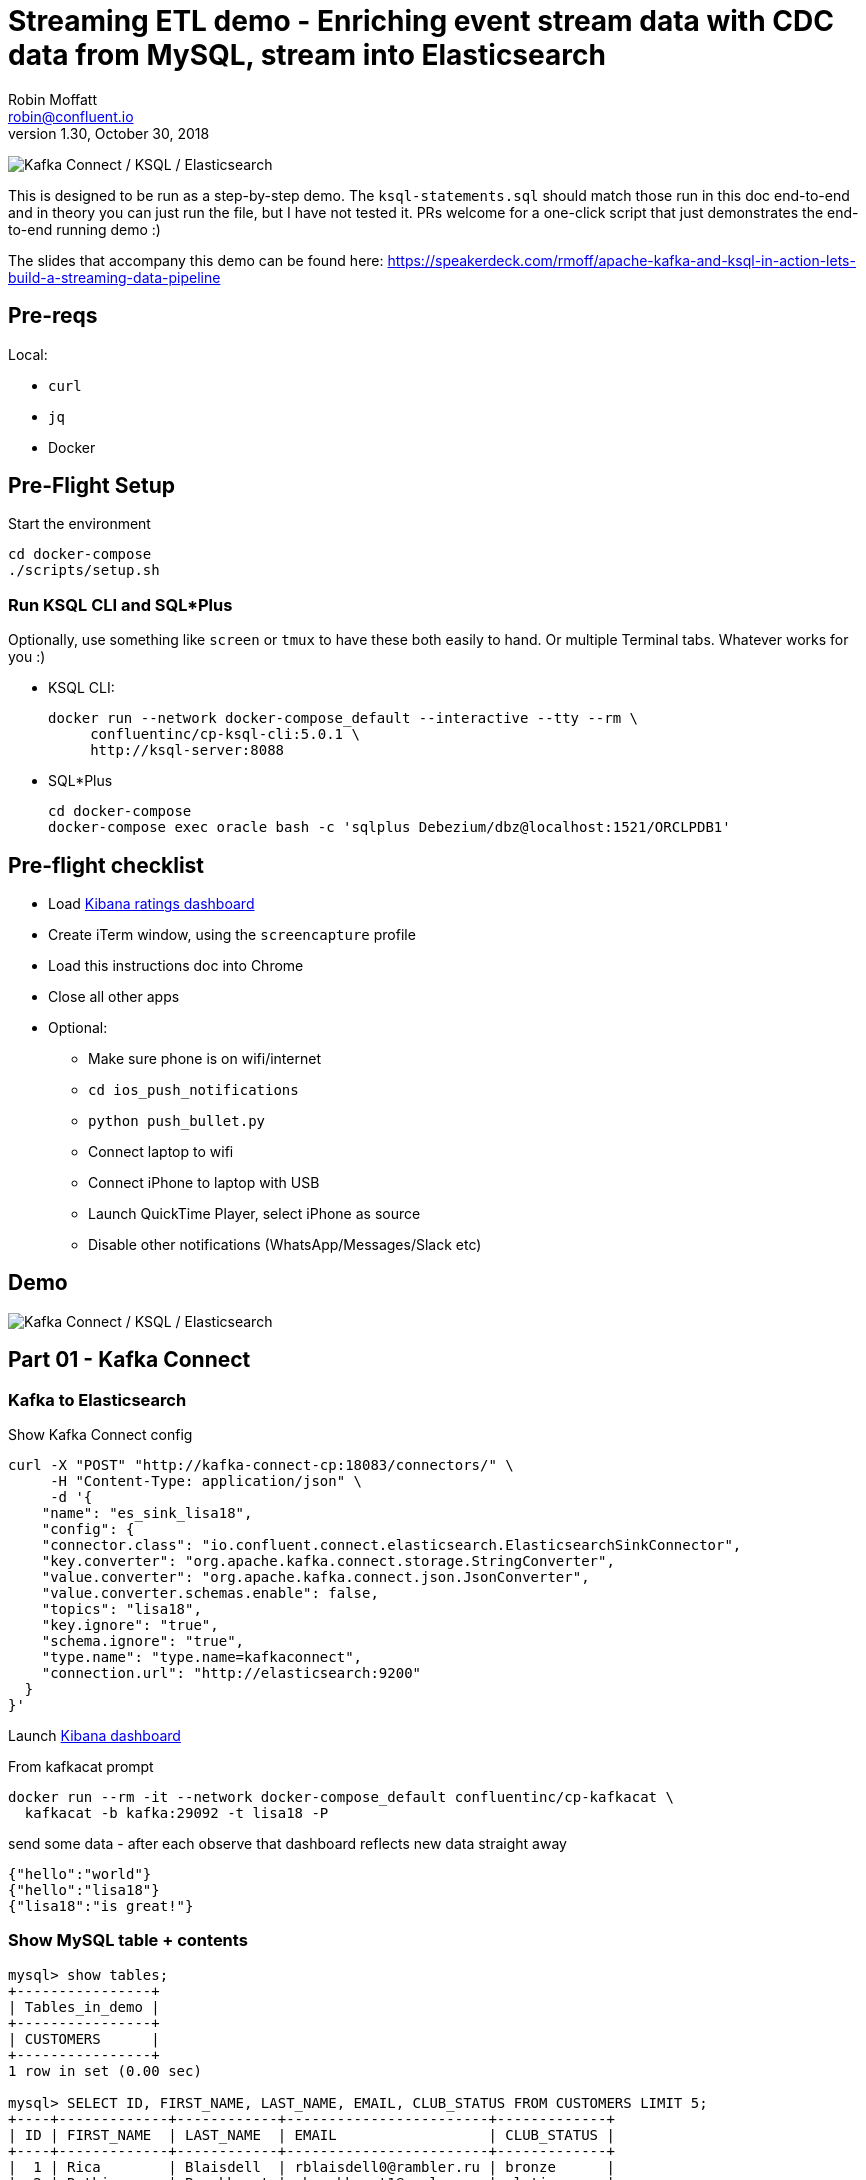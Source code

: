 = Streaming ETL demo - Enriching event stream data with CDC data from MySQL, stream into Elasticsearch
Robin Moffatt <robin@confluent.io>
v1.30, October 30, 2018

image:images/ksql-debezium-es.png[Kafka Connect / KSQL / Elasticsearch]

This is designed to be run as a step-by-step demo. The `ksql-statements.sql` should match those run in this doc end-to-end and in theory you can just run the file, but I have not tested it. PRs welcome for a one-click script that just demonstrates the end-to-end running demo :)

The slides that accompany this demo can be found here: https://speakerdeck.com/rmoff/apache-kafka-and-ksql-in-action-lets-build-a-streaming-data-pipeline

== Pre-reqs

Local:

* `curl`
* `jq`
* Docker

== Pre-Flight Setup

Start the environment

[source,bash]
----
cd docker-compose
./scripts/setup.sh
----

=== Run KSQL CLI and SQL*Plus

Optionally, use something like `screen` or `tmux` to have these both easily to hand. Or multiple Terminal tabs. Whatever works for you :)

* KSQL CLI:
+
[source,bash]
----
docker run --network docker-compose_default --interactive --tty --rm \
     confluentinc/cp-ksql-cli:5.0.1 \
     http://ksql-server:8088
----

* SQL*Plus
+
[source,bash]
----
cd docker-compose
docker-compose exec oracle bash -c 'sqlplus Debezium/dbz@localhost:1521/ORCLPDB1'
----


== Pre-flight checklist

* Load http://localhost:5601/app/kibana#/dashboard/mysql-ksql-kafka-es?_g=(refreshInterval:('$$hashKey':'object:229',display:'30%20seconds',pause:!f,section:1,value:30000),time:(from:now-15m,mode:quick,to:now))&_a=(description:'',filters:!(),fullScreenMode:!f,options:(darkTheme:!f,hidePanelTitles:!f,useMargins:!t),panels:!((gridData:(h:15,i:'1',w:24,x:0,y:10),id:'0c118530-31d5-11e8-a6be-09f3e3eb4b97',panelIndex:'1',type:visualization,version:'6.3.0'),(gridData:(h:10,i:'2',w:48,x:0,y:35),id:'39803a20-31d5-11e8-a6be-09f3e3eb4b97',panelIndex:'2',type:visualization,version:'6.3.0'),(gridData:(h:10,i:'4',w:8,x:0,y:0),id:'5ef922e0-6ff0-11e8-8fa0-279444e59a8f',panelIndex:'4',type:visualization,version:'6.3.0'),(gridData:(h:10,i:'5',w:40,x:8,y:0),id:'2f3d2290-6ff0-11e8-8fa0-279444e59a8f',panelIndex:'5',type:search,version:'6.3.0'),(gridData:(h:15,i:'6',w:24,x:24,y:10),id:c6344a70-6ff0-11e8-8fa0-279444e59a8f,panelIndex:'6',type:visualization,version:'6.3.0'),(embeddableConfig:(),gridData:(h:10,i:'7',w:48,x:0,y:25),id:'11a6f6b0-31d5-11e8-a6be-09f3e3eb4b97',panelIndex:'7',sort:!(EXTRACT_TS,desc),type:search,version:'6.3.0')),query:(language:lucene,query:''),timeRestore:!f,title:'Ratings%20Data',viewMode:view)[Kibana ratings dashboard]
* Create iTerm window, using the `screencapture` profile
* Load this instructions doc into Chrome
* Close all other apps
* Optional: 
** Make sure phone is on wifi/internet
** `cd ios_push_notifications`
** `python push_bullet.py`
** Connect laptop to wifi
** Connect iPhone to laptop with USB
** Launch QuickTime Player, select iPhone as source
** Disable other notifications (WhatsApp/Messages/Slack etc)

== Demo

image:images/ksql-debezium-es.png[Kafka Connect / KSQL / Elasticsearch]

== Part 01 - Kafka Connect

=== Kafka to Elasticsearch

Show Kafka Connect config

[source,json]
----
curl -X "POST" "http://kafka-connect-cp:18083/connectors/" \
     -H "Content-Type: application/json" \
     -d '{
    "name": "es_sink_lisa18",
    "config": {
    "connector.class": "io.confluent.connect.elasticsearch.ElasticsearchSinkConnector",
    "key.converter": "org.apache.kafka.connect.storage.StringConverter",
    "value.converter": "org.apache.kafka.connect.json.JsonConverter",
    "value.converter.schemas.enable": false,
    "topics": "lisa18",
    "key.ignore": "true",
    "schema.ignore": "true",
    "type.name": "type.name=kafkaconnect",
    "connection.url": "http://elasticsearch:9200"
  }
}'
----

Launch http://localhost:5601/app/kibana#/discover?_g=(refreshInterval:('$$hashKey':'object:315',display:'1%20seconds',pause:!f,section:1,value:1000),time:(from:now-15m,mode:quick,to:now))&_a=(columns:!(_source),index:lisa18,interval:auto,query:(language:lucene,query:''),sort:!(_score,desc))[Kibana dashboard]

From kafkacat prompt

[source,bash]
----
docker run --rm -it --network docker-compose_default confluentinc/cp-kafkacat \
  kafkacat -b kafka:29092 -t lisa18 -P
----

send some data - after each observe that dashboard reflects new data straight away

[source,bash]
----
{"hello":"world"}
{"hello":"lisa18"}
{"lisa18":"is great!"}
----



=== Show MySQL table + contents

[source,sql]
----
mysql> show tables;
+----------------+
| Tables_in_demo |
+----------------+
| CUSTOMERS      |
+----------------+
1 row in set (0.00 sec)

mysql> SELECT ID, FIRST_NAME, LAST_NAME, EMAIL, CLUB_STATUS FROM CUSTOMERS LIMIT 5;
+----+-------------+------------+------------------------+-------------+
| ID | FIRST_NAME  | LAST_NAME  | EMAIL                  | CLUB_STATUS |
+----+-------------+------------+------------------------+-------------+
|  1 | Rica        | Blaisdell  | rblaisdell0@rambler.ru | bronze      |
|  2 | Ruthie      | Brockherst | rbrockherst1@ow.ly     | platinum    |
|  3 | Mariejeanne | Cocci      | mcocci2@techcrunch.com | bronze      |
|  4 | Hashim      | Rumke      | hrumke3@sohu.com       | platinum    |
|  5 | Hansiain    | Coda       | hcoda4@senate.gov      | platinum    |
+----+-------------+------------+------------------------+-------------+
5 rows in set (0.00 sec)
----

=== Check status of Debezium connectors

[source,bash]
----
curl -s "http://localhost:8083/connectors"| jq '.[]'| xargs -I{connector_name} curl -s "http://localhost:8083/connectors/"{connector_name}"/status"| jq -c -M '[.name,.connector.state,.tasks[].state]|join(":|:")'| column -s : -t| sed 's/\"//g'| sort
mysql-source-demo-CUSTOMERS      |  RUNNING  |  RUNNING
mysql-source-demo-CUSTOMERS-raw  |  RUNNING  |  RUNNING
----

=== Show Kafka topic has been created & populated

In KSQL: 

    LIST TOPICS;

    Kafka Topic                | Registered | Partitions | Partition Replicas | Consumers | ConsumerGroups
    --------------------------------------------------------------------------------------------------------
    _confluent-metrics         | false      | 12         | 1                  | 0         | 0
    _schemas                   | false      | 1          | 1                  | 0         | 0
    asgard                     | false      | 1          | 1                  | 0         | 0
    asgard-raw                 | false      | 1          | 1                  | 0         | 0
    asgard.demo.CUSTOMERS      | false      | 1          | 1                  | 0         | 0
    asgard.demo.CUSTOMERS-raw  | false      | 1          | 1                  | 0         | 0
    connect-status             | false      | 5          | 1                  | 0         | 0
    dbhistory.demo             | false      | 1          | 1                  | 0         | 0
    dbhistory.demo-raw         | false      | 1          | 1                  | 0         | 0
    docker-connect-configs     | false      | 1          | 1                  | 0         | 0
    docker-connect-offsets     | false      | 25         | 1                  | 0         | 0
    docker-connect-status      | false      | 5          | 1                  | 0         | 0
    lisa18                     | false      | 1          | 1                  | 1         | 1
    my_connect_configs         | false      | 1          | 1                  | 0         | 0
    my_connect_offsets         | false      | 25         | 1                  | 0         | 0
    ratings                    | false      | 1          | 1                  | 0         | 0
    ratings-enriched           | false      | 1          | 1                  | 1         | 1
    UNHAPPY_PLATINUM_CUSTOMERS | false      | 1          | 1                  | 2         | 2
    --------------------------------------------------------------------------------------------------------

Show topic contents

    ksql> PRINT 'asgard.demo.CUSTOMERS' FROM BEGINNING;
    Format:AVRO
    11/13/18 12:52:09 PM UTC, , {"id": 1, "first_name": "Rica", "last_name": "Blaisdell", "email": "rblaisdell0@rambler.ru", "gender": "Female", "club_status": "bronze", "comments": "Universal optimal hierarchy", "create_ts": "2018-11-13T12:46:03Z", "update_ts": "2018-11-13T12:46:03Z", "messagetopic": "asgard.demo.CUSTOMERS", "messagesource": "Debezium CDC from MySQL on asgard"}
    11/13/18 12:52:09 PM UTC, , {"id": 2, "first_name": "Ruthie", "last_name": "Brockherst", "email": "rbrockherst1@ow.ly", "gender": "Female", "club_status": "platinum", "comments": "Reverse-engineered tangible interface", "create_ts": "2018-11-13T12:46:03Z", "update_ts": "2018-11-13T12:46:03Z", "messagetopic": "asgard.demo.CUSTOMERS", "messagesource": "Debezium CDC from MySQL on asgard"}


==== Insert a row in MySQL, observe it in Kafka


[source,sql]
----
INSERT INTO CUSTOMERS (ID,FIRST_NAME,LAST_NAME) VALUES (42,'Rick','Astley');
----

==== Update a row in MySQL, observe it in Kafka

[source,sql]
----
UPDATE CUSTOMERS SET CLUB_STATUS = 'Bronze' where ID=1;
UPDATE CUSTOMERS SET CLUB_STATUS = 'platinum' where ID=1;
----

Point out before/after records in `raw` stream
---

Return to slides 

---

== Part 02 - KSQL for filtering streams

=== Inspect topics

[source,sql]
----
SHOW TOPICS;
----

=== Inspect ratings & define stream

[source,sql]
----
CREATE STREAM RATINGS WITH (KAFKA_TOPIC='ratings',VALUE_FORMAT='AVRO');
----

=== Filter live stream of data

[source,sql]
----
SELECT STARS, CHANNEL, MESSAGE FROM RATINGS WHERE STARS<3;
----

=== Create a derived stream

[source,sql]
----
CREATE STREAM POOR_REVIEWS AS \
SELECT STARS, CHANNEL, MESSAGE FROM RATINGS WHERE STARS<3;

SELECT * FROM POOR_REVIEWS LIMIT 5;

DESCRIBE EXTENDED POOR_REVIEWS;
----

---

Return to slides 

---

== Part 03 - KSQL for joining streams

=== Inspect CUSTOMERS data
[source,sql]
----
-- Inspect raw topic data if you want
-- PRINT 'asgard.demo.CUSTOMERS' FROM BEGINNING;

SET 'auto.offset.reset' = 'earliest';
CREATE STREAM CUSTOMERS_STREAM_SRC WITH (KAFKA_TOPIC='asgard.demo.CUSTOMERS', VALUE_FORMAT='AVRO');
CREATE STREAM CUSTOMERS_STREAM WITH (PARTITIONS=1) AS SELECT * FROM CUSTOMERS_STREAM_SRC PARTITION BY ID;
SELECT ID, FIRST_NAME, LAST_NAME, CLUB_STATUS FROM CUSTOMERS_STREAM WHERE ID=1;
----

=== Re-key the customer data
[source,sql]
----
-- Wait for a moment here; if you run the CTAS _immediately_ after the CSAS it may fail
-- with error `Could not fetch the AVRO schema from schema registry. Subject not found.; error code: 40401`
-- You may also get this error if you have not set 'auto.offset.reset'='earliest' and there is no 
-- data flowing into the source CUSTOMERS topic, since no messages will have triggered the target stream 
-- to be created.
-- See https://github.com/confluentinc/ksql/issues/713
CREATE TABLE CUSTOMERS WITH (KAFKA_TOPIC='CUSTOMERS_STREAM', VALUE_FORMAT ='AVRO', KEY='ID');
SELECT ID, FIRST_NAME, LAST_NAME, EMAIL, CLUB_STATUS FROM CUSTOMERS WHERE ID=1;
----

==== [Optional] Demonstrate Stream / Table difference

Here's the stream - every event, which in this context is every change event on the source database: 

[source,sql]
----
ksql> SELECT ID, FIRST_NAME, LAST_NAME, EMAIL, CLUB_STATUS FROM CUSTOMERS_STREAM WHERE ID=1;
1 | Rica | Blaisdell | rblaisdell0@rambler.ru | bronze
1 | Bob | Blaisdell | rblaisdell0@rambler.ru | bronze
1 | Fred | Blaisdell | rblaisdell0@rambler.ru | bronze
^CQuery terminated
ksql>
----

Here's the table - the latest value for a given key
[source,sql]
----
ksql> SELECT ID, FIRST_NAME, LAST_NAME, EMAIL, CLUB_STATUS FROM CUSTOMERS WHERE ID=1;
1 | Fred | Blaisdell | rblaisdell0@rambler.ru | bronze
^CQuery terminated
----

=== Join live stream of ratings to customer data

[source,sql]
----
ksql> SELECT R.RATING_ID, R.MESSAGE, \
      C.ID, C.FIRST_NAME + ' ' + C.LAST_NAME AS FULL_NAME, \
      C.CLUB_STATUS \
      FROM RATINGS R \
        LEFT JOIN CUSTOMERS C \
        ON R.USER_ID = C.ID \
      WHERE C.FIRST_NAME IS NOT NULL;
524 | Surprisingly good, maybe you are getting your mojo back at long last! | Patti Rosten | silver
525 | meh | Fred Blaisdell | bronze
526 | more peanuts please | Hashim Rumke | platinum
527 | more peanuts please | Laney Toopin | platinum
529 | Exceeded all my expectations. Thank you ! | Ruthie Brockherst | platinum
530 | (expletive deleted) | Brianna Paradise | bronze
…
----

Persist this stream of data

[source,sql]
----
CREATE STREAM RATINGS_WITH_CUSTOMER_DATA \
       WITH (PARTITIONS=1, \
             KAFKA_TOPIC='ratings-enriched') \
       AS \
SELECT R.RATING_ID, R.MESSAGE, R.STARS, R.CHANNEL,\
      C.ID, C.FIRST_NAME + ' ' + C.LAST_NAME AS FULL_NAME, \
      C.CLUB_STATUS, C.EMAIL \
      FROM RATINGS R \
        LEFT JOIN CUSTOMERS C \
        ON R.USER_ID = C.ID \
      WHERE C.FIRST_NAME IS NOT NULL;
----

The `WITH (PARTITIONS=1)` is only necessary if the Elasticsearch connector has already been defined, as it will create the topic before KSQL does, and using a single partition (not 4, as KSQL wants to by default).

=== Examine changing reference data

CUSTOMERS is a KSQL _table_, which means that we have the latest value for a given key.

Check out the ratings for customer id 2 only:
[source,sql]
----
ksql> SELECT * FROM RATINGS_WITH_CUSTOMER_DATA WHERE ID=2;
----

In mysql, make a change to ID 2
[source,sql]
----
mysql> UPDATE CUSTOMERS SET FIRST_NAME = 'Thomas', LAST_NAME ='Smith' WHERE ID=2;
----

Observe in the continuous KSQL query that the customer name has now changed.

=== Create stream of unhappy VIPs

[source,sql]
----
CREATE STREAM UNHAPPY_PLATINUM_CUSTOMERS \
       WITH (VALUE_FORMAT='JSON', PARTITIONS=1) AS \
SELECT FULL_NAME, CLUB_STATUS, EMAIL, STARS, MESSAGE \
FROM   RATINGS_WITH_CUSTOMER_DATA \
WHERE  STARS < 3 \
  AND  CLUB_STATUS = 'platinum';
----

== View in Elasticsearch and Kibana

Tested on Elasticsearch 6.3.0

image:images/es01.png[Kibana]

---

Return to slides 

---

#EOF

== Optional


=== Aggregations

Simple aggregation - count of ratings per person, per minute:

[source,sql]
----
ksql> SELECT FULL_NAME,COUNT(*) FROM RATINGS_WITH_CUSTOMER_DATA WINDOW TUMBLING (SIZE 1 MINUTE) GROUP BY FULL_NAME;
----

Persist this and show the timestamp:

[source,sql]
----
CREATE TABLE RATINGS_PER_CUSTOMER_PER_MINUTE AS SELECT FULL_NAME,COUNT(*) AS RATINGS_COUNT FROM ratings_with_customer_data WINDOW TUMBLING (SIZE 1 MINUTE) GROUP BY FULL_NAME;
SELECT TIMESTAMPTOSTRING(ROWTIME, 'yyyy-MM-dd HH:mm:ss') , FULL_NAME, RATINGS_COUNT FROM RATINGS_PER_CUSTOMER_PER_MINUTE;
----

=== Slack/PushBullet notifications

_This bit will need some config of your own, as you'll need your own Slack workspace and API key (both free). With this though, you can demo the idea of an event-driven app subscribing to a KSQL-populated stream of filtered events._

_A newer version of the push notification script uses PushBullet, see `ios_push_notifications/push_bullet.py`._

image:images/slack_ratings.png[Slack push notifications driven from Kafka and KSQL]

To run, first export your API key as an environment variable:

[source,bash]
----
export SLACK_API_TOKEN=xyxyxyxyxyxyxyxyxyxyxyx
----

Or if you've got it locally, run `source slack_creds.sh`

then run the code:

[source,bash]
----
python python_kafka_notify.py
----

You will need to install `slackclient` and `confluent_kafka` libraries.

